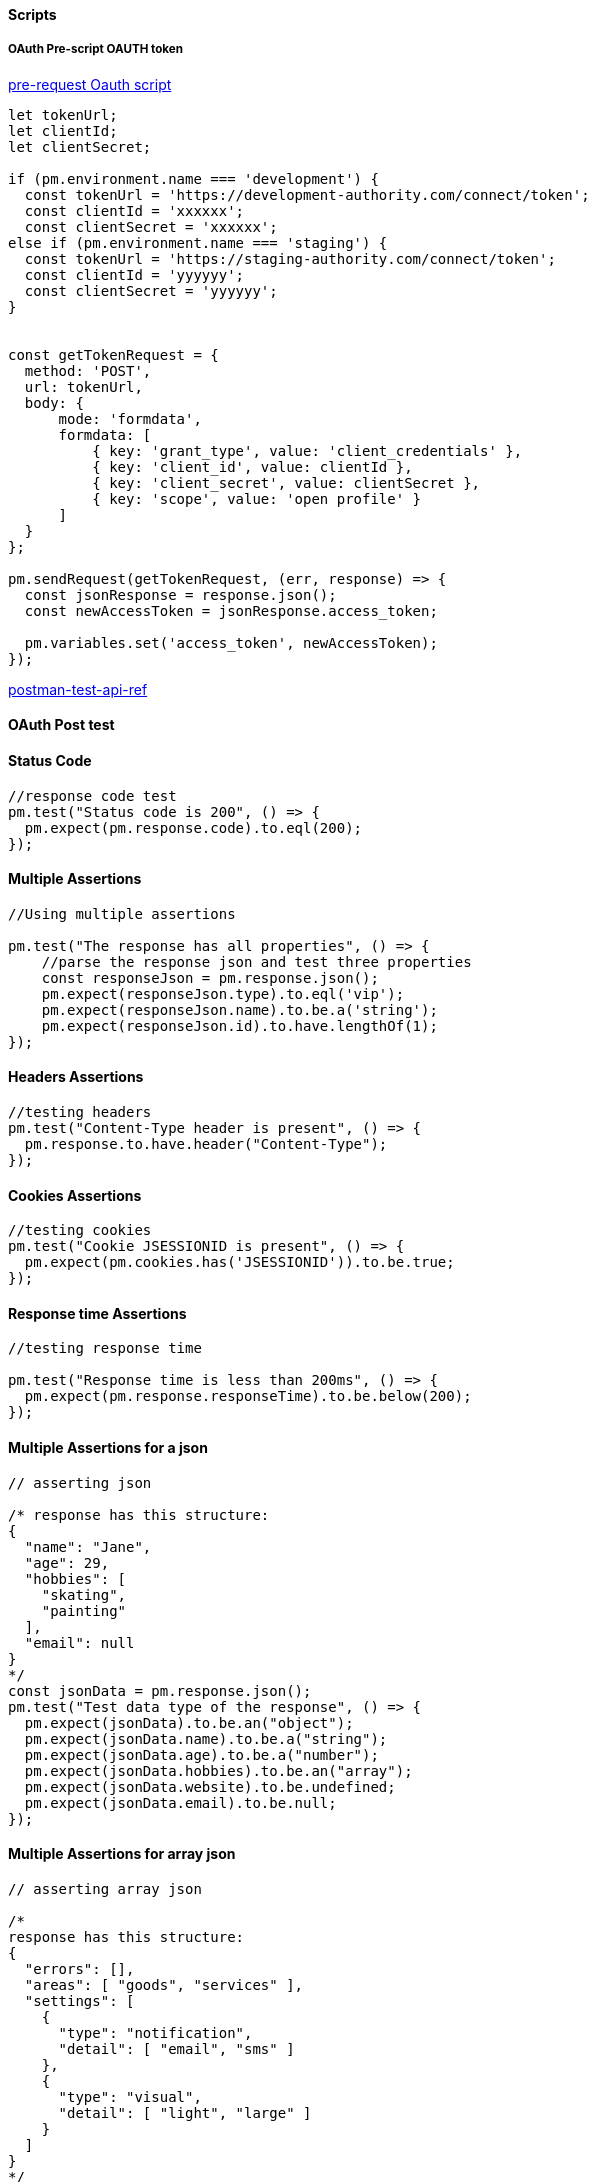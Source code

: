 ==== Scripts 

===== OAuth Pre-script OAUTH token

https://www.pluralsight.com/guides/set-up-postman-and-automatically-add-bearer-tokens[pre-request Oauth script]

[source,javascript]
----
let tokenUrl;
let clientId;
let clientSecret;

if (pm.environment.name === 'development') {
  const tokenUrl = 'https://development-authority.com/connect/token';
  const clientId = 'xxxxxx';
  const clientSecret = 'xxxxxx';
else if (pm.environment.name === 'staging') {
  const tokenUrl = 'https://staging-authority.com/connect/token';
  const clientId = 'yyyyyy';
  const clientSecret = 'yyyyyy';
}


const getTokenRequest = {
  method: 'POST',
  url: tokenUrl,
  body: {
      mode: 'formdata',
      formdata: [
          { key: 'grant_type', value: 'client_credentials' },
          { key: 'client_id', value: clientId },
          { key: 'client_secret', value: clientSecret },
          { key: 'scope', value: 'open profile' }
      ]
  }
};

pm.sendRequest(getTokenRequest, (err, response) => {
  const jsonResponse = response.json();
  const newAccessToken = jsonResponse.access_token;

  pm.variables.set('access_token', newAccessToken);
});

----


https://learning.postman.com/docs/writing-scripts/script-references/test-examples/[postman-test-api-ref]


==== OAuth Post test

==== Status Code

[source,javascript]
----
//response code test
pm.test("Status code is 200", () => {
  pm.expect(pm.response.code).to.eql(200);
});
----

==== Multiple Assertions
[source,javascript]
----

//Using multiple assertions

pm.test("The response has all properties", () => {
    //parse the response json and test three properties
    const responseJson = pm.response.json();
    pm.expect(responseJson.type).to.eql('vip');
    pm.expect(responseJson.name).to.be.a('string');
    pm.expect(responseJson.id).to.have.lengthOf(1);
});


----

==== Headers Assertions

[source,javascript]
----
//testing headers
pm.test("Content-Type header is present", () => {
  pm.response.to.have.header("Content-Type");
});


----

==== Cookies Assertions

[source,javascript]
----
//testing cookies
pm.test("Cookie JSESSIONID is present", () => {
  pm.expect(pm.cookies.has('JSESSIONID')).to.be.true;
});

----

==== Response time Assertions

[source,javascript]
----

//testing response time

pm.test("Response time is less than 200ms", () => {
  pm.expect(pm.response.responseTime).to.be.below(200);
});

----

==== Multiple Assertions for a json


[source,javascript]
----

// asserting json

/* response has this structure:
{
  "name": "Jane",
  "age": 29,
  "hobbies": [
    "skating",
    "painting"
  ],
  "email": null
}
*/
const jsonData = pm.response.json();
pm.test("Test data type of the response", () => {
  pm.expect(jsonData).to.be.an("object");
  pm.expect(jsonData.name).to.be.a("string");
  pm.expect(jsonData.age).to.be.a("number");
  pm.expect(jsonData.hobbies).to.be.an("array");
  pm.expect(jsonData.website).to.be.undefined;
  pm.expect(jsonData.email).to.be.null;
});

----

==== Multiple Assertions for array json


[source,javascript]
----

// asserting array json

/*
response has this structure:
{
  "errors": [],
  "areas": [ "goods", "services" ],
  "settings": [
    {
      "type": "notification",
      "detail": [ "email", "sms" ]
    },
    {
      "type": "visual",
      "detail": [ "light", "large" ]
    }
  ]
}
*/

const jsonData = pm.response.json();
pm.test("Test array properties", () => {
    //errors array is empty
  pm.expect(jsonData.errors).to.be.empty;
    //areas includes "goods"
  pm.expect(jsonData.areas).to.include("goods");
    //get the notification settings object
  const notificationSettings = jsonData.settings.find
      (m => m.type === "notification");
  pm.expect(notificationSettings)
    .to.be.an("object", "Could not find the setting");
    //detail array should include "sms"
  pm.expect(notificationSettings.detail).to.include("sms");
    //detail array should include all listed
  pm.expect(notificationSettings.detail)
    .to.have.members(["email", "sms"]);
});


----
